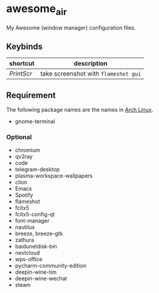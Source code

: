 * awesome_air

My Awesome (window manager) configuration files.

** Keybinds

| shortcut   | description                          |
|------------+--------------------------------------|
| /PrintScr/ | take screenshot with =flameshot gui= |

** Requirement

The following package names are the names in [[https://www.archlinux.org/][Arch Linux]].

- gnome-terminal

*** Optional

- chromium
- qv2ray
- code
- telegram-desktop
- plasma-workspace-wallpapers
- clion
- Emacs
- Spotify
- flameshot
- fcitx5
- fcitx5-config-qt
- font-manager
- nautilus
- breeze, breeze-gtk
- zathura
- baidunetdisk-bin
- nextcloud
- wps-office
- pycharm-community-edition
- deepin-wine-tim
- deepin-wine-wechat
- steam
